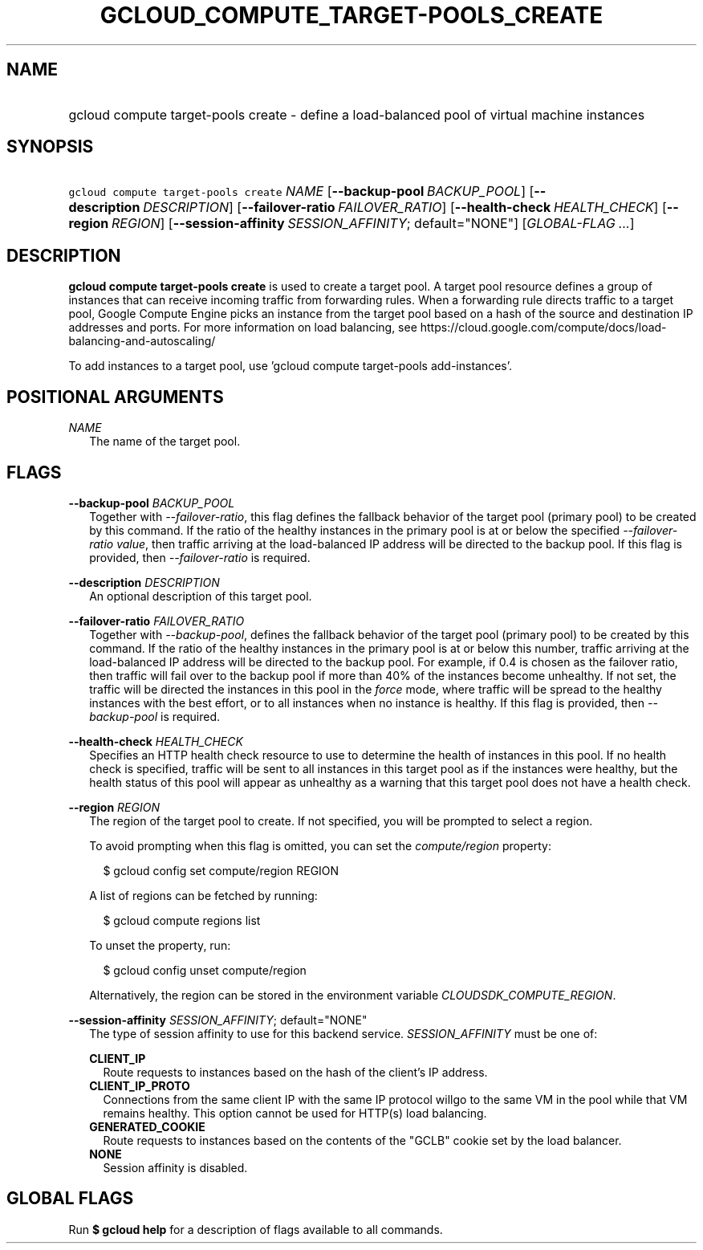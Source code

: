 
.TH "GCLOUD_COMPUTE_TARGET\-POOLS_CREATE" 1



.SH "NAME"
.HP
gcloud compute target\-pools create \- define a load\-balanced pool of virtual machine instances



.SH "SYNOPSIS"
.HP
\f5gcloud compute target\-pools create\fR \fINAME\fR [\fB\-\-backup\-pool\fR\ \fIBACKUP_POOL\fR] [\fB\-\-description\fR\ \fIDESCRIPTION\fR] [\fB\-\-failover\-ratio\fR\ \fIFAILOVER_RATIO\fR] [\fB\-\-health\-check\fR\ \fIHEALTH_CHECK\fR] [\fB\-\-region\fR\ \fIREGION\fR] [\fB\-\-session\-affinity\fR\ \fISESSION_AFFINITY\fR;\ default="NONE"] [\fIGLOBAL\-FLAG\ ...\fR]



.SH "DESCRIPTION"

\fBgcloud compute target\-pools create\fR is used to create a target pool. A
target pool resource defines a group of instances that can receive incoming
traffic from forwarding rules. When a forwarding rule directs traffic to a
target pool, Google Compute Engine picks an instance from the target pool based
on a hash of the source and destination IP addresses and ports. For more
information on load balancing, see
https://cloud.google.com/compute/docs/load\-balancing\-and\-autoscaling/

To add instances to a target pool, use 'gcloud compute target\-pools
add\-instances'.



.SH "POSITIONAL ARGUMENTS"

\fINAME\fR
.RS 2m
The name of the target pool.


.RE

.SH "FLAGS"

\fB\-\-backup\-pool\fR \fIBACKUP_POOL\fR
.RS 2m
Together with \f5\fI\-\-failover\-ratio\fR\fR, this flag defines the fallback
behavior of the target pool (primary pool) to be created by this command. If the
ratio of the healthy instances in the primary pool is at or below the specified
\f5\fI\-\-failover\-ratio value\fR\fR, then traffic arriving at the
load\-balanced IP address will be directed to the backup pool. If this flag is
provided, then \f5\fI\-\-failover\-ratio\fR\fR is required.

.RE
\fB\-\-description\fR \fIDESCRIPTION\fR
.RS 2m
An optional description of this target pool.

.RE
\fB\-\-failover\-ratio\fR \fIFAILOVER_RATIO\fR
.RS 2m
Together with \f5\fI\-\-backup\-pool\fR\fR, defines the fallback behavior of the
target pool (primary pool) to be created by this command. If the ratio of the
healthy instances in the primary pool is at or below this number, traffic
arriving at the load\-balanced IP address will be directed to the backup pool.
For example, if 0.4 is chosen as the failover ratio, then traffic will fail over
to the backup pool if more than 40% of the instances become unhealthy. If not
set, the traffic will be directed the instances in this pool in the
\f5\fIforce\fR\fR mode, where traffic will be spread to the healthy instances
with the best effort, or to all instances when no instance is healthy. If this
flag is provided, then \f5\fI\-\-backup\-pool\fR\fR is required.

.RE
\fB\-\-health\-check\fR \fIHEALTH_CHECK\fR
.RS 2m
Specifies an HTTP health check resource to use to determine the health of
instances in this pool. If no health check is specified, traffic will be sent to
all instances in this target pool as if the instances were healthy, but the
health status of this pool will appear as unhealthy as a warning that this
target pool does not have a health check.

.RE
\fB\-\-region\fR \fIREGION\fR
.RS 2m
The region of the target pool to create. If not specified, you will be prompted
to select a region.

To avoid prompting when this flag is omitted, you can set the
\f5\fIcompute/region\fR\fR property:

.RS 2m
$ gcloud config set compute/region REGION
.RE

A list of regions can be fetched by running:

.RS 2m
$ gcloud compute regions list
.RE

To unset the property, run:

.RS 2m
$ gcloud config unset compute/region
.RE

Alternatively, the region can be stored in the environment variable
\f5\fICLOUDSDK_COMPUTE_REGION\fR\fR.

.RE
\fB\-\-session\-affinity\fR \fISESSION_AFFINITY\fR; default="NONE"
.RS 2m
The type of session affinity to use for this backend service.
\fISESSION_AFFINITY\fR must be one of:

\fBCLIENT_IP\fR
.RS 2m
Route requests to instances based on the hash of the client's IP address.
.RE
\fBCLIENT_IP_PROTO\fR
.RS 2m
Connections from the same client IP with the same IP protocol willgo to the same
VM in the pool while that VM remains healthy. This option cannot be used for
HTTP(s) load balancing.
.RE
\fBGENERATED_COOKIE\fR
.RS 2m
Route requests to instances based on the contents of the "GCLB" cookie set by
the load balancer.
.RE
\fBNONE\fR
.RS 2m
Session affinity is disabled.


.RE
.RE

.SH "GLOBAL FLAGS"

Run \fB$ gcloud help\fR for a description of flags available to all commands.
